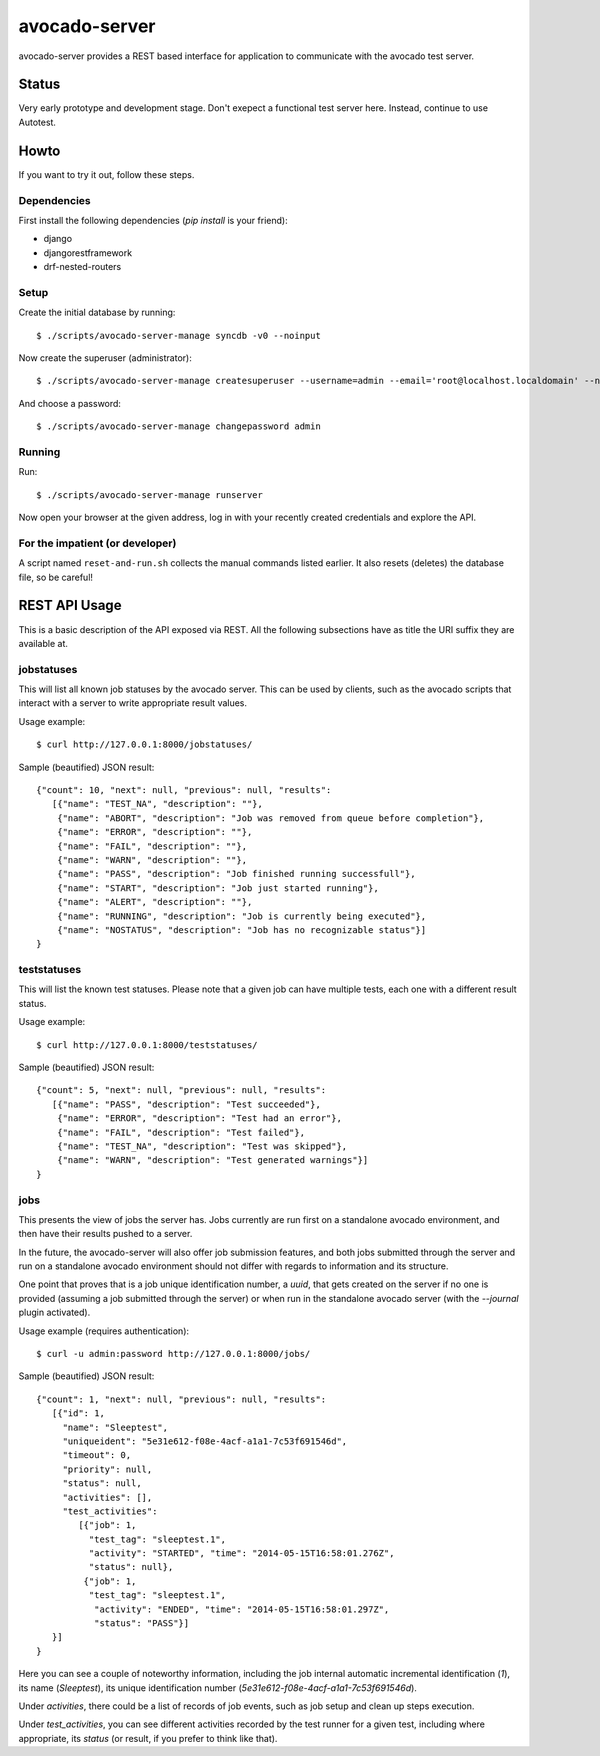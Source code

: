 avocado-server
==============

avocado-server provides a REST based interface for application to communicate with the avocado test server.

Status
------

Very early prototype and development stage. Don't exepect a functional test server here. Instead, continue to use Autotest.

Howto
-----

If you want to try it out, follow these steps.

Dependencies
~~~~~~~~~~~~

First install the following dependencies (`pip install` is your friend):

* django
* djangorestframework
* drf-nested-routers

Setup
~~~~~

Create the initial database by running::

   $ ./scripts/avocado-server-manage syncdb -v0 --noinput

Now create the superuser (administrator)::

   $ ./scripts/avocado-server-manage createsuperuser --username=admin --email='root@localhost.localdomain' --noinput

And choose a password::

   $ ./scripts/avocado-server-manage changepassword admin

Running
~~~~~~~

Run::

   $ ./scripts/avocado-server-manage runserver

Now open your browser at the given address, log in with your recently created credentials and explore the API.

For the impatient (or developer)
~~~~~~~~~~~~~~~~~~~~~~~~~~~~~~~~

A script named ``reset-and-run.sh`` collects the manual commands listed earlier. It also resets (deletes) the database file, so be careful!


REST API Usage
--------------

This is a basic description of the API exposed via REST. All the following subsections have as title the URI suffix they are available at.

jobstatuses
~~~~~~~~~~~

This will list all known job statuses by the avocado server. This can be used by clients, such as the avocado scripts that interact with a server to write appropriate result values.

Usage example::

   $ curl http://127.0.0.1:8000/jobstatuses/

Sample (beautified) JSON result::

   {"count": 10, "next": null, "previous": null, "results":
      [{"name": "TEST_NA", "description": ""},
       {"name": "ABORT", "description": "Job was removed from queue before completion"},
       {"name": "ERROR", "description": ""},
       {"name": "FAIL", "description": ""},
       {"name": "WARN", "description": ""},
       {"name": "PASS", "description": "Job finished running successfull"},
       {"name": "START", "description": "Job just started running"},
       {"name": "ALERT", "description": ""},
       {"name": "RUNNING", "description": "Job is currently being executed"},
       {"name": "NOSTATUS", "description": "Job has no recognizable status"}]
   }


teststatuses
~~~~~~~~~~~~

This will list the known test statuses. Please note that a given job can have multiple tests, each one with a different result status.

Usage example::

   $ curl http://127.0.0.1:8000/teststatuses/

Sample (beautified) JSON result::

   {"count": 5, "next": null, "previous": null, "results":
      [{"name": "PASS", "description": "Test succeeded"},
       {"name": "ERROR", "description": "Test had an error"},
       {"name": "FAIL", "description": "Test failed"},
       {"name": "TEST_NA", "description": "Test was skipped"},
       {"name": "WARN", "description": "Test generated warnings"}]
   }


jobs
~~~~

This presents the view of jobs the server has. Jobs currently are run first on a standalone avocado environment, and then have their results pushed to a server.

In the future, the avocado-server will also offer job submission features, and both jobs submitted through the server and run on a standalone avocado environment should not differ with regards to information and its structure.

One point that proves that is a job unique identification number, a `uuid`, that gets created on the server if no one is provided (assuming a job submitted through the server) or when run in the standalone avocado server (with the `--journal` plugin activated).

Usage example (requires authentication)::

   $ curl -u admin:password http://127.0.0.1:8000/jobs/

Sample (beautified) JSON result::

   {"count": 1, "next": null, "previous": null, "results":
      [{"id": 1,
        "name": "Sleeptest",
        "uniqueident": "5e31e612-f08e-4acf-a1a1-7c53f691546d",
        "timeout": 0,
        "priority": null,
        "status": null,
        "activities": [],
        "test_activities":
           [{"job": 1,
             "test_tag": "sleeptest.1",
             "activity": "STARTED", "time": "2014-05-15T16:58:01.276Z",
             "status": null},
            {"job": 1,
             "test_tag": "sleeptest.1",
              "activity": "ENDED", "time": "2014-05-15T16:58:01.297Z",
              "status": "PASS"}]
      }]
   }

Here you can see a couple of noteworthy information, including the job internal automatic incremental identification (`1`), its name (`Sleeptest`), its unique identification number (`5e31e612-f08e-4acf-a1a1-7c53f691546d`).

Under `activities`, there could be a list of records of job events, such as job setup and clean up steps execution.

Under `test_activities`, you can see different activities recorded by the test runner for a given test, including where appropriate, its `status` (or result, if you prefer to think like that).
